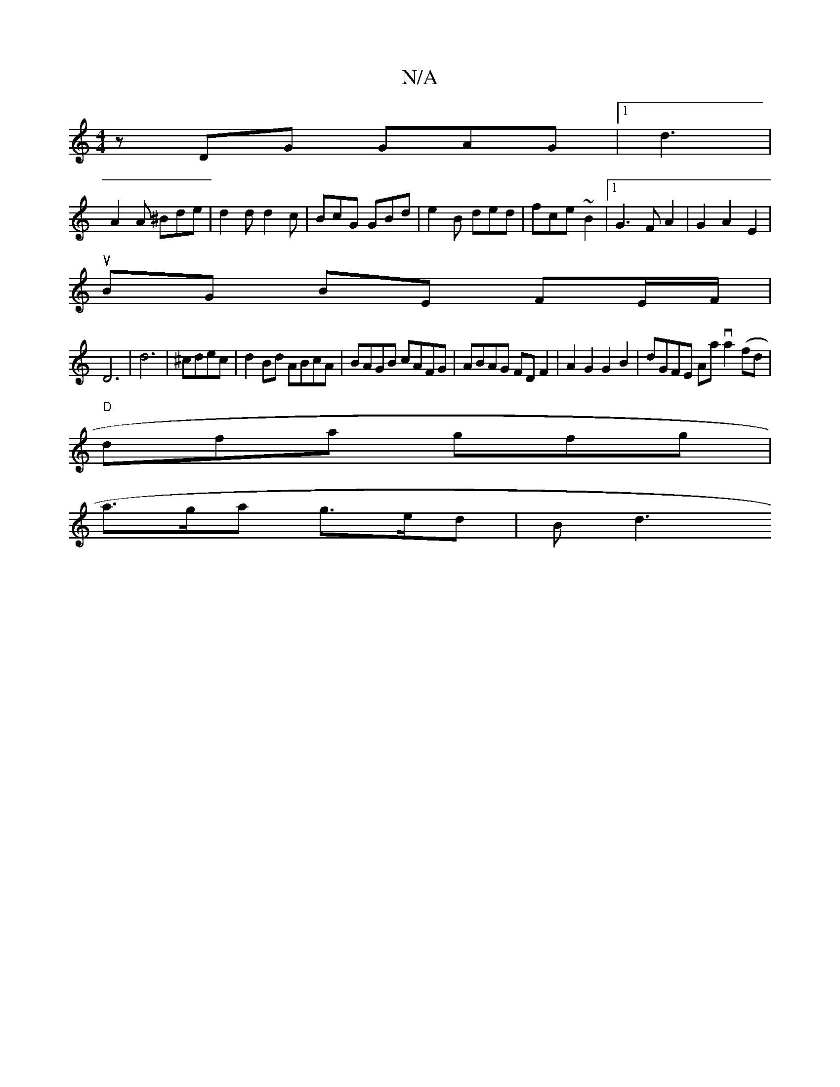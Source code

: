 X:1
T:N/A
M:4/4
R:N/A
K:Cmajor
 zDG GAG|1 d3 |
A2A ^Bde|d2d d2c|BcG GBd|e2 B ded | fce ~B2 |1 G3FA2|G2 A2 E2 |
uBG BE FE/F/ |
D6 | d6|^cdec | d2 Bd ABcA|BAGB cAFG|ABAG FDF2|A2 G2 G2 B2 | dGFE Aava2(fd|
"D" dfa gfg |
a>ga g>ed|B d3 